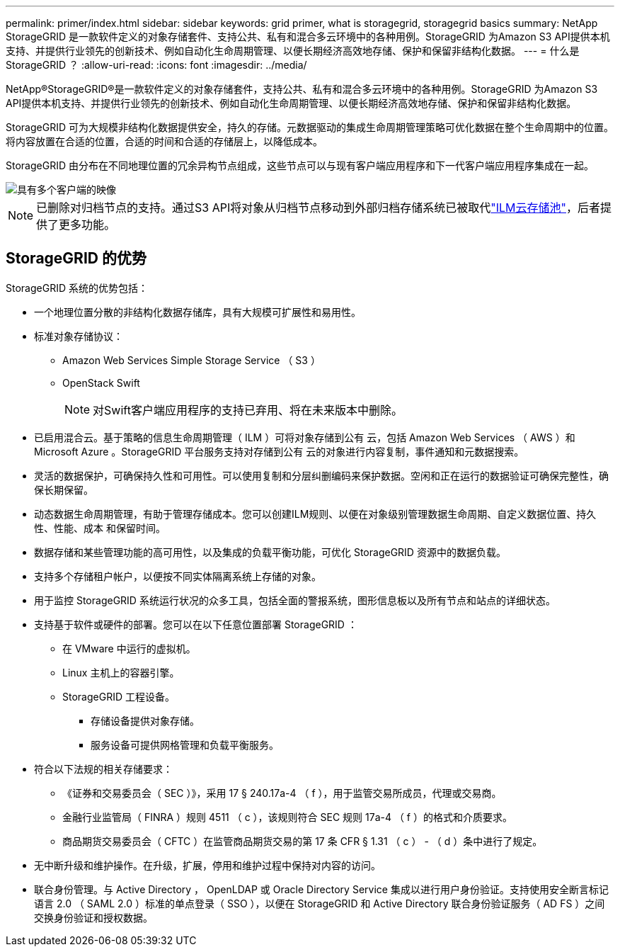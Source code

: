 ---
permalink: primer/index.html 
sidebar: sidebar 
keywords: grid primer, what is storagegrid, storagegrid basics 
summary: NetApp StorageGRID 是一款软件定义的对象存储套件、支持公共、私有和混合多云环境中的各种用例。StorageGRID 为Amazon S3 API提供本机支持、并提供行业领先的创新技术、例如自动化生命周期管理、以便长期经济高效地存储、保护和保留非结构化数据。 
---
= 什么是 StorageGRID ？
:allow-uri-read: 
:icons: font
:imagesdir: ../media/


[role="lead"]
NetApp®StorageGRID®是一款软件定义的对象存储套件，支持公共、私有和混合多云环境中的各种用例。StorageGRID 为Amazon S3 API提供本机支持、并提供行业领先的创新技术、例如自动化生命周期管理、以便长期经济高效地存储、保护和保留非结构化数据。

StorageGRID 可为大规模非结构化数据提供安全，持久的存储。元数据驱动的集成生命周期管理策略可优化数据在整个生命周期中的位置。将内容放置在合适的位置，合适的时间和合适的存储层上，以降低成本。

StorageGRID 由分布在不同地理位置的冗余异构节点组成，这些节点可以与现有客户端应用程序和下一代客户端应用程序集成在一起。

image::../media/storagegrid_system_diagram.png[具有多个客户端的映像]


NOTE: 已删除对归档节点的支持。通过S3 API将对象从归档节点移动到外部归档存储系统已被取代link:../ilm/what-cloud-storage-pool-is.html["ILM云存储池"]，后者提供了更多功能。



== StorageGRID 的优势

StorageGRID 系统的优势包括：

* 一个地理位置分散的非结构化数据存储库，具有大规模可扩展性和易用性。
* 标准对象存储协议：
+
** Amazon Web Services Simple Storage Service （ S3 ）
** OpenStack Swift
+

NOTE: 对Swift客户端应用程序的支持已弃用、将在未来版本中删除。



* 已启用混合云。基于策略的信息生命周期管理（ ILM ）可将对象存储到公有 云，包括 Amazon Web Services （ AWS ）和 Microsoft Azure 。StorageGRID 平台服务支持对存储到公有 云的对象进行内容复制，事件通知和元数据搜索。
* 灵活的数据保护，可确保持久性和可用性。可以使用复制和分层纠删编码来保护数据。空闲和正在运行的数据验证可确保完整性，确保长期保留。
* 动态数据生命周期管理，有助于管理存储成本。您可以创建ILM规则、以便在对象级别管理数据生命周期、自定义数据位置、持久性、性能、成本 和保留时间。
* 数据存储和某些管理功能的高可用性，以及集成的负载平衡功能，可优化 StorageGRID 资源中的数据负载。
* 支持多个存储租户帐户，以便按不同实体隔离系统上存储的对象。
* 用于监控 StorageGRID 系统运行状况的众多工具，包括全面的警报系统，图形信息板以及所有节点和站点的详细状态。
* 支持基于软件或硬件的部署。您可以在以下任意位置部署 StorageGRID ：
+
** 在 VMware 中运行的虚拟机。
** Linux 主机上的容器引擎。
** StorageGRID 工程设备。
+
*** 存储设备提供对象存储。
*** 服务设备可提供网格管理和负载平衡服务。




* 符合以下法规的相关存储要求：
+
** 《证券和交易委员会（ SEC ）》，采用 17 § 240.17a-4 （ f ），用于监管交易所成员，代理或交易商。
** 金融行业监管局（ FINRA ）规则 4511 （ c ），该规则符合 SEC 规则 17a-4 （ f ）的格式和介质要求。
** 商品期货交易委员会（ CFTC ）在监管商品期货交易的第 17 条 CFR § 1.31 （ c ） - （ d ）条中进行了规定。


* 无中断升级和维护操作。在升级，扩展，停用和维护过程中保持对内容的访问。
* 联合身份管理。与 Active Directory ， OpenLDAP 或 Oracle Directory Service 集成以进行用户身份验证。支持使用安全断言标记语言 2.0 （ SAML 2.0 ）标准的单点登录（ SSO ），以便在 StorageGRID 和 Active Directory 联合身份验证服务（ AD FS ）之间交换身份验证和授权数据。

